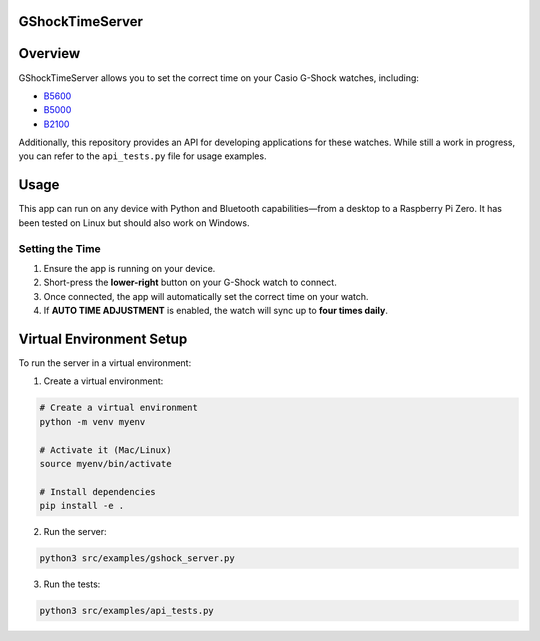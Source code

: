 GShockTimeServer
================

Overview
========
GShockTimeServer allows you to set the correct time on your Casio G-Shock watches, including:

- `B5600 <https://amzn.to/3Mt68Qb>`__
- `B5000 <https://amzn.to/4194M13>`__
- `B2100 <https://amzn.to/3MUDCGY>`__

Additionally, this repository provides an API for developing applications for these watches.  
While still a work in progress, you can refer to the ``api_tests.py`` file for usage examples.

Usage
=====
This app can run on any device with Python and Bluetooth capabilities—from a desktop to a Raspberry Pi Zero.  
It has been tested on Linux but should also work on Windows.

.. image:: images/pizero.jpg
   :alt: Pi Zero Running the Server
   :align: center

Setting the Time
----------------
1. Ensure the app is running on your device.
2. Short-press the **lower-right** button on your G-Shock watch to connect.
3. Once connected, the app will automatically set the correct time on your watch.
4. If **AUTO TIME ADJUSTMENT** is enabled, the watch will sync up to **four times daily**.

Virtual Environment Setup
=========================
To run the server in a virtual environment:

1. Create a virtual environment:

.. code-block:: sh

   # Create a virtual environment
   python -m venv myenv

   # Activate it (Mac/Linux)
   source myenv/bin/activate

   # Install dependencies
   pip install -e .

2. Run the server:

.. code-block:: sh

   python3 src/examples/gshock_server.py

3. Run the tests:

.. code-block:: sh

   python3 src/examples/api_tests.py
